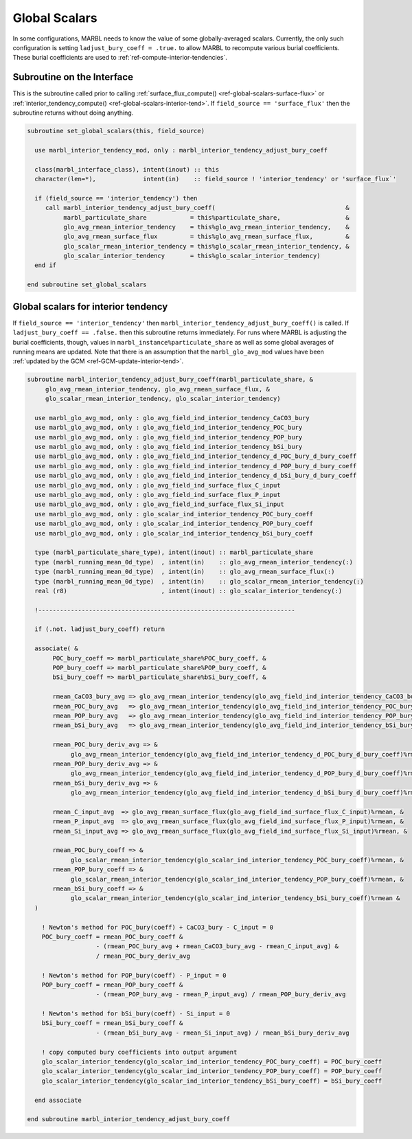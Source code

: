.. _global-scalars:

.. _ref-global-scalars:

==============
Global Scalars
==============

In some configurations, MARBL needs to know the value of some globally-averaged scalars.
Currently, the only such configuration is setting ``ladjust_bury_coeff = .true.`` to allow MARBL to recompute various burial coefficients.
These burial coefficients are used to :ref:`ref-compute-interior-tendencies`.

---------------------------
Subroutine on the Interface
---------------------------

This is the subroutine called prior to calling :ref:`surface_flux_compute() <ref-global-scalars-surface-flux>` or :ref:`interior_tendency_compute() <ref-global-scalars-interior-tend>`.
If ``field_source == 'surface_flux'`` then the subroutine returns without doing anything.

.. block comes from marbl_interface
.. code-block:: fortran

  subroutine set_global_scalars(this, field_source)

    use marbl_interior_tendency_mod, only : marbl_interior_tendency_adjust_bury_coeff

    class(marbl_interface_class), intent(inout) :: this
    character(len=*),             intent(in)    :: field_source ! 'interior_tendency' or 'surface_flux`'

    if (field_source == 'interior_tendency') then
       call marbl_interior_tendency_adjust_bury_coeff(                                    &
            marbl_particulate_share            = this%particulate_share,                  &
            glo_avg_rmean_interior_tendency    = this%glo_avg_rmean_interior_tendency,    &
            glo_avg_rmean_surface_flux         = this%glo_avg_rmean_surface_flux,         &
            glo_scalar_rmean_interior_tendency = this%glo_scalar_rmean_interior_tendency, &
            glo_scalar_interior_tendency       = this%glo_scalar_interior_tendency)
    end if

  end subroutine set_global_scalars

------------------------------------
Global scalars for interior tendency
------------------------------------

If ``field_source == 'interior_tendency'`` then ``marbl_interior_tendency_adjust_bury_coeff()`` is called.
If ``ladjust_bury_coeff == .false.`` then this subroutine returns immediately.
For runs where MARBL is adjusting the burial coefficients, though, values in ``marbl_instance%particulate_share`` as well as some global averages of running means are updated.
Note that there is an assumption that the ``marbl_glo_avg_mod`` values have been :ref:`updated by the GCM <ref-GCM-update-interior-tend>`.

.. block comes from marbl_interior_tendency_mod
.. code-block:: fortran

  subroutine marbl_interior_tendency_adjust_bury_coeff(marbl_particulate_share, &
       glo_avg_rmean_interior_tendency, glo_avg_rmean_surface_flux, &
       glo_scalar_rmean_interior_tendency, glo_scalar_interior_tendency)

    use marbl_glo_avg_mod, only : glo_avg_field_ind_interior_tendency_CaCO3_bury
    use marbl_glo_avg_mod, only : glo_avg_field_ind_interior_tendency_POC_bury
    use marbl_glo_avg_mod, only : glo_avg_field_ind_interior_tendency_POP_bury
    use marbl_glo_avg_mod, only : glo_avg_field_ind_interior_tendency_bSi_bury
    use marbl_glo_avg_mod, only : glo_avg_field_ind_interior_tendency_d_POC_bury_d_bury_coeff
    use marbl_glo_avg_mod, only : glo_avg_field_ind_interior_tendency_d_POP_bury_d_bury_coeff
    use marbl_glo_avg_mod, only : glo_avg_field_ind_interior_tendency_d_bSi_bury_d_bury_coeff
    use marbl_glo_avg_mod, only : glo_avg_field_ind_surface_flux_C_input
    use marbl_glo_avg_mod, only : glo_avg_field_ind_surface_flux_P_input
    use marbl_glo_avg_mod, only : glo_avg_field_ind_surface_flux_Si_input
    use marbl_glo_avg_mod, only : glo_scalar_ind_interior_tendency_POC_bury_coeff
    use marbl_glo_avg_mod, only : glo_scalar_ind_interior_tendency_POP_bury_coeff
    use marbl_glo_avg_mod, only : glo_scalar_ind_interior_tendency_bSi_bury_coeff

    type (marbl_particulate_share_type), intent(inout) :: marbl_particulate_share
    type (marbl_running_mean_0d_type)  , intent(in)    :: glo_avg_rmean_interior_tendency(:)
    type (marbl_running_mean_0d_type)  , intent(in)    :: glo_avg_rmean_surface_flux(:)
    type (marbl_running_mean_0d_type)  , intent(in)    :: glo_scalar_rmean_interior_tendency(:)
    real (r8)                          , intent(inout) :: glo_scalar_interior_tendency(:)

    !-----------------------------------------------------------------------

    if (.not. ladjust_bury_coeff) return

    associate( &
         POC_bury_coeff => marbl_particulate_share%POC_bury_coeff, &
         POP_bury_coeff => marbl_particulate_share%POP_bury_coeff, &
         bSi_bury_coeff => marbl_particulate_share%bSi_bury_coeff, &

         rmean_CaCO3_bury_avg => glo_avg_rmean_interior_tendency(glo_avg_field_ind_interior_tendency_CaCO3_bury)%rmean, &
         rmean_POC_bury_avg   => glo_avg_rmean_interior_tendency(glo_avg_field_ind_interior_tendency_POC_bury)%rmean, &
         rmean_POP_bury_avg   => glo_avg_rmean_interior_tendency(glo_avg_field_ind_interior_tendency_POP_bury)%rmean, &
         rmean_bSi_bury_avg   => glo_avg_rmean_interior_tendency(glo_avg_field_ind_interior_tendency_bSi_bury)%rmean, &

         rmean_POC_bury_deriv_avg => &
              glo_avg_rmean_interior_tendency(glo_avg_field_ind_interior_tendency_d_POC_bury_d_bury_coeff)%rmean, &
         rmean_POP_bury_deriv_avg => &
              glo_avg_rmean_interior_tendency(glo_avg_field_ind_interior_tendency_d_POP_bury_d_bury_coeff)%rmean, &
         rmean_bSi_bury_deriv_avg => &
              glo_avg_rmean_interior_tendency(glo_avg_field_ind_interior_tendency_d_bSi_bury_d_bury_coeff)%rmean, &

         rmean_C_input_avg  => glo_avg_rmean_surface_flux(glo_avg_field_ind_surface_flux_C_input)%rmean, &
         rmean_P_input_avg  => glo_avg_rmean_surface_flux(glo_avg_field_ind_surface_flux_P_input)%rmean, &
         rmean_Si_input_avg => glo_avg_rmean_surface_flux(glo_avg_field_ind_surface_flux_Si_input)%rmean, &

         rmean_POC_bury_coeff => &
              glo_scalar_rmean_interior_tendency(glo_scalar_ind_interior_tendency_POC_bury_coeff)%rmean, &
         rmean_POP_bury_coeff => &
              glo_scalar_rmean_interior_tendency(glo_scalar_ind_interior_tendency_POP_bury_coeff)%rmean, &
         rmean_bSi_bury_coeff => &
              glo_scalar_rmean_interior_tendency(glo_scalar_ind_interior_tendency_bSi_bury_coeff)%rmean &
    )

      ! Newton's method for POC_bury(coeff) + CaCO3_bury - C_input = 0
      POC_bury_coeff = rmean_POC_bury_coeff &
                     - (rmean_POC_bury_avg + rmean_CaCO3_bury_avg - rmean_C_input_avg) &
                     / rmean_POC_bury_deriv_avg

      ! Newton's method for POP_bury(coeff) - P_input = 0
      POP_bury_coeff = rmean_POP_bury_coeff &
                     - (rmean_POP_bury_avg - rmean_P_input_avg) / rmean_POP_bury_deriv_avg

      ! Newton's method for bSi_bury(coeff) - Si_input = 0
      bSi_bury_coeff = rmean_bSi_bury_coeff &
                     - (rmean_bSi_bury_avg - rmean_Si_input_avg) / rmean_bSi_bury_deriv_avg

      ! copy computed bury coefficients into output argument
      glo_scalar_interior_tendency(glo_scalar_ind_interior_tendency_POC_bury_coeff) = POC_bury_coeff
      glo_scalar_interior_tendency(glo_scalar_ind_interior_tendency_POP_bury_coeff) = POP_bury_coeff
      glo_scalar_interior_tendency(glo_scalar_ind_interior_tendency_bSi_bury_coeff) = bSi_bury_coeff

    end associate

  end subroutine marbl_interior_tendency_adjust_bury_coeff


